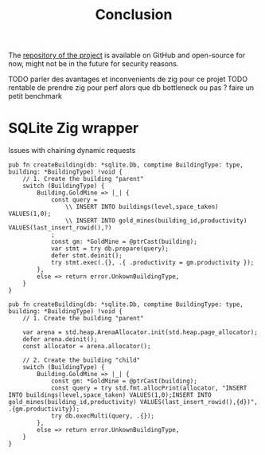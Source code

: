 #+title: Conclusion
#+weight: 100
#+hugo_cascade_type: docs
#+math: true

The [[https://github.com/Pismice/Zig-Conquest][repository of the project]] is available on GitHub and open-source for now, might not be in the future for security reasons.

TODO parler des avantages et inconvenients de zig pour ce projet
TODO rentable de prendre zig pour perf alors que db bottleneck ou pas ? faire  un petit benchmark

* SQLite Zig wrapper
Issues with chaining dynamic requests
#+BEGIN_SRC zig
  pub fn createBuilding(db: *sqlite.Db, comptime BuildingType: type, building: *BuildingType) !void {
      // 1. Create the building "parent"
      switch (BuildingType) {
          Building.GoldMine => |_| {
              const query =
                  \\ INSERT INTO buildings(level,space_taken) VALUES(1,0);
                  \\ INSERT INTO gold_mines(building_id,productivity) VALUES(last_insert_rowid(),?)
              ;
              const gm: *GoldMine = @ptrCast(building);
              var stmt = try db.prepare(query);
              defer stmt.deinit();
              try stmt.exec(.{}, .{ .productivity = gm.productivity });
          },
          else => return error.UnkownBuildingType,
      }
  }
#+END_SRC

#+begin_src zig
pub fn createBuilding(db: *sqlite.Db, comptime BuildingType: type, building: *BuildingType) !void {
    // 1. Create the building "parent"

    var arena = std.heap.ArenaAllocator.init(std.heap.page_allocator);
    defer arena.deinit();
    const allocator = arena.allocator();

    // 2. Create the building "child"
    switch (BuildingType) {
        Building.GoldMine => |_| {
            const gm: *GoldMine = @ptrCast(building);
            const query = try std.fmt.allocPrint(allocator, "INSERT INTO buildings(level,space_taken) VALUES(1,0);INSERT INTO gold_mines(building_id,productivity) VALUES(last_insert_rowid(),{d})", .{gm.productivity});
            try db.execMulti(query, .{});
        },
        else => return error.UnkownBuildingType,
    }
}
#+end_src
